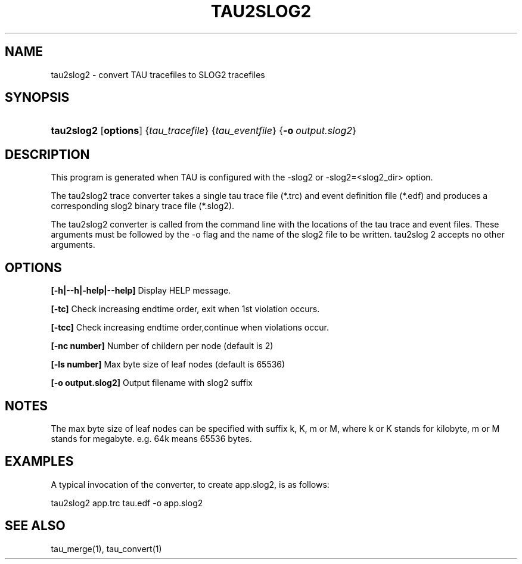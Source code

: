 .\" ** You probably do not want to edit this file directly **
.\" It was generated using the DocBook XSL Stylesheets (version 1.69.1).
.\" Instead of manually editing it, you probably should edit the DocBook XML
.\" source for it and then use the DocBook XSL Stylesheets to regenerate it.
.TH "TAU2SLOG2" "1" "04/25/2011" "" "Tools"
.\" disable hyphenation
.nh
.\" disable justification (adjust text to left margin only)
.ad l
.SH "NAME"
tau2slog2 \- convert TAU tracefiles to SLOG2 tracefiles
.SH "SYNOPSIS"
.HP 10
\fBtau2slog2\fR [\fBoptions\fR] {\fItau_tracefile\fR} {\fItau_eventfile\fR} {\fB\-o\fR\ \fIoutput.slog2\fR}
.SH "DESCRIPTION"
.PP
This program is generated when TAU is configured with the \-slog2 or \-slog2=<slog2_dir> option.
.PP
The tau2slog2 trace converter takes a single tau trace file (*.trc) and event definition file (*.edf) and produces a corresponding slog2 binary trace file (*.slog2).
.PP
The tau2slog2 converter is called from the command line with the locations of the tau trace and event files. These arguments must be followed by the \-o flag and the name of the slog2 file to be written. tau2slog 2 accepts no other arguments.
.SH "OPTIONS"
.PP
\fB[\-h|\-\-h|\-help|\-\-help]\fR
Display HELP message.
.PP
\fB [\-tc]\fR
Check increasing endtime order, exit when 1st violation occurs.
.PP
\fB [\-tcc]\fR
Check increasing endtime order,continue when violations occur.
.PP
\fB [\-nc number]\fR
Number of childern per node (default is 2)
.PP
\fB [\-ls number]\fR
Max byte size of leaf nodes (default is 65536)
.PP
\fB [\-o output.slog2]\fR
Output filename with slog2 suffix
.SH "NOTES"
.PP
The max byte size of leaf nodes can be specified with suffix k, K, m or M, where k or K stands for kilobyte, m or M stands for megabyte. e.g. 64k means 65536 bytes.
.SH "EXAMPLES"
.PP
A typical invocation of the converter, to create app.slog2, is as follows:
.sp
.nf
tau2slog2 app.trc tau.edf \-o app.slog2
      
.fi
.sp
.SH "SEE ALSO"
.PP
tau_merge(1),
tau_convert(1)
